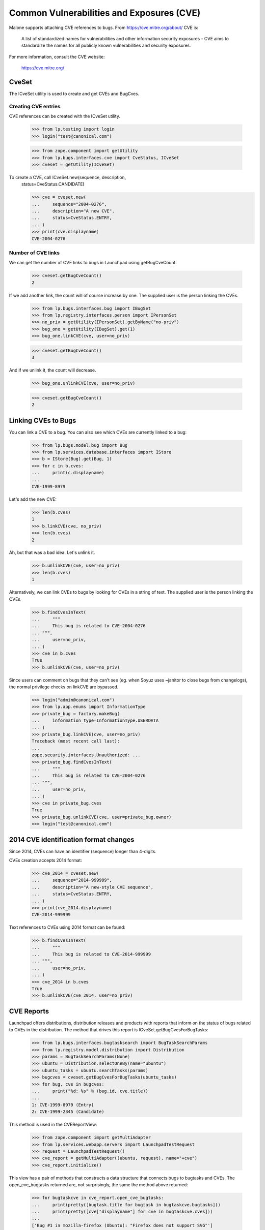 Common Vulnerabilities and Exposures (CVE)
==========================================

Malone supports attaching CVE references to bugs. From
https://cve.mitre.org/about/ CVE is:

    A list of standardized names for vulnerabilities and other
    information security exposures - CVE aims to standardize the names
    for all publicly known vulnerabilities and security exposures.

For more information, consult the CVE website:

    https://cve.mitre.org/

CveSet
------

The ICveSet utility is used to create and get CVEs and BugCves.

Creating CVE entries
....................

CVE references can be created with the ICveSet utility.

    >>> from lp.testing import login
    >>> login("test@canonical.com")

    >>> from zope.component import getUtility
    >>> from lp.bugs.interfaces.cve import CveStatus, ICveSet
    >>> cveset = getUtility(ICveSet)

To create a CVE, call ICveSet.new(sequence, description,
    status=CveStatus.CANDIDATE)

    >>> cve = cveset.new(
    ...     sequence="2004-0276",
    ...     description="A new CVE",
    ...     status=CveStatus.ENTRY,
    ... )
    >>> print(cve.displayname)
    CVE-2004-0276

Number of CVE links
...................

We can get the number of CVE links to bugs in Launchpad using
getBugCveCount.

    >>> cveset.getBugCveCount()
    2

If we add another link, the count will of course increase by one.  The
supplied user is the person linking the CVEs.

    >>> from lp.bugs.interfaces.bug import IBugSet
    >>> from lp.registry.interfaces.person import IPersonSet
    >>> no_priv = getUtility(IPersonSet).getByName("no-priv")
    >>> bug_one = getUtility(IBugSet).get(1)
    >>> bug_one.linkCVE(cve, user=no_priv)

    >>> cveset.getBugCveCount()
    3

And if we unlink it, the count will decrease.

    >>> bug_one.unlinkCVE(cve, user=no_priv)

    >>> cveset.getBugCveCount()
    2

Linking CVEs to Bugs
--------------------

You can link a CVE to a bug. You can also see which CVEs are currently
linked to a bug:

    >>> from lp.bugs.model.bug import Bug
    >>> from lp.services.database.interfaces import IStore
    >>> b = IStore(Bug).get(Bug, 1)
    >>> for c in b.cves:
    ...     print(c.displayname)
    ...
    CVE-1999-8979

Let's add the new CVE:

    >>> len(b.cves)
    1
    >>> b.linkCVE(cve, no_priv)
    >>> len(b.cves)
    2

Ah, but that was a bad idea. Let's unlink it.

    >>> b.unlinkCVE(cve, user=no_priv)
    >>> len(b.cves)
    1

Alternatively, we can link CVEs to bugs by looking for CVEs in a
string of text. The supplied user is the person linking the CVEs.

    >>> b.findCvesInText(
    ...     """
    ...     This bug is related to CVE-2004-0276
    ... """,
    ...     user=no_priv,
    ... )
    >>> cve in b.cves
    True
    >>> b.unlinkCVE(cve, user=no_priv)

Since users can comment on bugs that they can't see (eg. when Soyuz uses
~janitor to close bugs from changelogs), the normal privilege checks on
linkCVE are bypassed.

    >>> login("admin@canonical.com")
    >>> from lp.app.enums import InformationType
    >>> private_bug = factory.makeBug(
    ...     information_type=InformationType.USERDATA
    ... )
    >>> private_bug.linkCVE(cve, user=no_priv)
    Traceback (most recent call last):
    ...
    zope.security.interfaces.Unauthorized: ...
    >>> private_bug.findCvesInText(
    ...     """
    ...     This bug is related to CVE-2004-0276
    ... """,
    ...     user=no_priv,
    ... )
    >>> cve in private_bug.cves
    True
    >>> private_bug.unlinkCVE(cve, user=private_bug.owner)
    >>> login("test@canonical.com")

2014 CVE identification format changes
--------------------------------------

Since 2014, CVEs can have an identifier (sequence) longer than 4-digits.

CVEs creation accepts 2014 format:

    >>> cve_2014 = cveset.new(
    ...     sequence="2014-999999",
    ...     description="A new-style CVE sequence",
    ...     status=CveStatus.ENTRY,
    ... )
    >>> print(cve_2014.displayname)
    CVE-2014-999999

Text references to CVEs using 2014 format can be found:

    >>> b.findCvesInText(
    ...     """
    ...     This bug is related to CVE-2014-999999
    ... """,
    ...     user=no_priv,
    ... )
    >>> cve_2014 in b.cves
    True
    >>> b.unlinkCVE(cve_2014, user=no_priv)

CVE Reports
-----------

Launchpad offers distributions, distribution releases and products with
reports that inform on the status of bugs related to CVEs in the
distribution. The method that drives this report is
ICveSet.getBugCvesForBugTasks:

    >>> from lp.bugs.interfaces.bugtasksearch import BugTaskSearchParams
    >>> from lp.registry.model.distribution import Distribution
    >>> params = BugTaskSearchParams(None)
    >>> ubuntu = Distribution.selectOneBy(name="ubuntu")
    >>> ubuntu_tasks = ubuntu.searchTasks(params)
    >>> bugcves = cveset.getBugCvesForBugTasks(ubuntu_tasks)
    >>> for bug, cve in bugcves:
    ...     print("%d: %s" % (bug.id, cve.title))
    ...
    1: CVE-1999-8979 (Entry)
    2: CVE-1999-2345 (Candidate)

This method is used in the CVEReportView:

    >>> from zope.component import getMultiAdapter
    >>> from lp.services.webapp.servers import LaunchpadTestRequest
    >>> request = LaunchpadTestRequest()
    >>> cve_report = getMultiAdapter((ubuntu, request), name="+cve")
    >>> cve_report.initialize()

This view has a pair of methods that constructs a data structure that
connects bugs to bugtasks and CVEs. The open_cve_bugtasks returned are, not
surprisingly, the same the method above returned:

    >>> for bugtaskcve in cve_report.open_cve_bugtasks:
    ...     print(pretty([bugtask.title for bugtask in bugtaskcve.bugtasks]))
    ...     print(pretty([cve["displayname"] for cve in bugtaskcve.cves]))
    ...
    ['Bug #1 in mozilla-firefox (Ubuntu): "Firefox does not support SVG"']
    ['CVE-1999-8979']
    ['Bug #2 in Ubuntu: "Blackhole Trash folder"']
    ['CVE-1999-2345']

There are no resolved bugtasks linked to CVEs in Ubuntu:

    >>> cve_report.resolved_cve_bugtasks
    []

